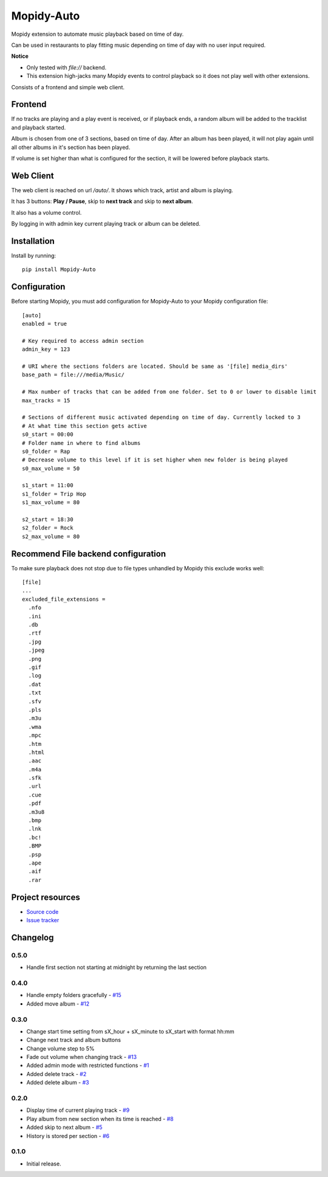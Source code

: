 ****************************
Mopidy-Auto
****************************

.. image:: https://img.shields.io/pypi/v/Mopidy-Auto.svg?style=flat
    :target: https://pypi.python.org/pypi/Mopidy-Auto/
    :alt: Latest PyPI version

.. image:: https://img.shields.io/travis/gotling/mopidy-auto/master.svg?style=flat
    :target: https://travis-ci.org/gotling/mopidy-auto
    :alt: Travis CI build status

.. image:: https://img.shields.io/coveralls/gotling/mopidy-auto/master.svg?style=flat
   :target: https://coveralls.io/r/gotling/mopidy-auto
   :alt: Test coverage

Mopidy extension to automate music playback based on time of day.

Can be used in restaurants to play fitting music depending on time of day with no user input required.

**Notice**

- Only tested with *file://* backend.
- This extension high-jacks many Mopidy events to control playback so it does not play well with other extensions.

Consists of a frontend and simple web client.

Frontend
========

If no tracks are playing and a play event is received, or if playback ends, a random album will be added to the
tracklist and playback started.

Album is chosen from one of 3 sections, based on time of day. After an album has been played, it will not play again
until all other albums in it's section has been played.

If volume is set higher than what is configured for the section, it will be lowered before playback starts.

Web Client
==========

The web client is reached on url `/auto/`. It shows which track, artist and album is playing.

It has 3 buttons: **Play / Pause**, skip to **next track** and skip to **next album**.

It also has a volume control.

By logging in with admin key current playing track or album can be deleted.

Installation
============

Install by running::

    pip install Mopidy-Auto

Configuration
=============

Before starting Mopidy, you must add configuration for
Mopidy-Auto to your Mopidy configuration file::

  [auto]
  enabled = true

  # Key required to access admin section
  admin_key = 123

  # URI where the sections folders are located. Should be same as '[file] media_dirs'
  base_path = file:///media/Music/

  # Max number of tracks that can be added from one folder. Set to 0 or lower to disable limit
  max_tracks = 15

  # Sections of different music activated depending on time of day. Currently locked to 3
  # At what time this section gets active
  s0_start = 00:00
  # Folder name in where to find albums
  s0_folder = Rap
  # Decrease volume to this level if it is set higher when new folder is being played
  s0_max_volume = 50

  s1_start = 11:00
  s1_folder = Trip Hop
  s1_max_volume = 80

  s2_start = 18:30
  s2_folder = Rock
  s2_max_volume = 80


Recommend File backend configuration
====================================

To make sure playback does not stop due to file types unhandled by Mopidy this exclude works well::

  [file]
  ...
  excluded_file_extensions =
    .nfo
    .ini
    .db
    .rtf
    .jpg
    .jpeg
    .png
    .gif
    .log
    .dat
    .txt
    .sfv
    .pls
    .m3u
    .wma
    .mpc
    .htm
    .html
    .aac
    .m4a
    .sfk
    .url
    .cue
    .pdf
    .m3u8
    .bmp
    .lnk
    .bc!
    .BMP
    .psp
    .ape
    .aif
    .rar

Project resources
=================

- `Source code <https://github.com/gotling/mopidy-auto>`_
- `Issue tracker <https://github.com/gotling/mopidy-auto/issues>`_


Changelog
=========

0.5.0
-----

- Handle first section not starting at midnight by returning the last section

0.4.0
-----

- Handle empty folders gracefully - `#15 <https://github.com/gotling/mopidy-auto/issues/15>`_
- Added move album - `#12 <https://github.com/gotling/mopidy-auto/issues/12>`_

0.3.0
-----

- Change start time setting from sX_hour + sX_minute to sX_start with format hh:mm
- Change next track and album buttons
- Change volume step to 5%
- Fade out volume when changing track - `#13 <https://github.com/gotling/mopidy-auto/issues/13>`_
- Added admin mode with restricted functions - `#1 <https://github.com/gotling/mopidy-auto/issues/1>`_
- Added delete track - `#2 <https://github.com/gotling/mopidy-auto/issues/2>`_
- Added delete album - `#3 <https://github.com/gotling/mopidy-auto/issues/3>`_

0.2.0
-----

- Display time of current playing track - `#9 <https://github.com/gotling/mopidy-auto/issues/9>`_
- Play album from new section when its time is reached - `#8 <https://github.com/gotling/mopidy-auto/issues/8>`_
- Added skip to next album - `#5 <https://github.com/gotling/mopidy-auto/issues/5>`_
- History is stored per section - `#6 <https://github.com/gotling/mopidy-auto/issues/6>`_


0.1.0
-----

- Initial release.
